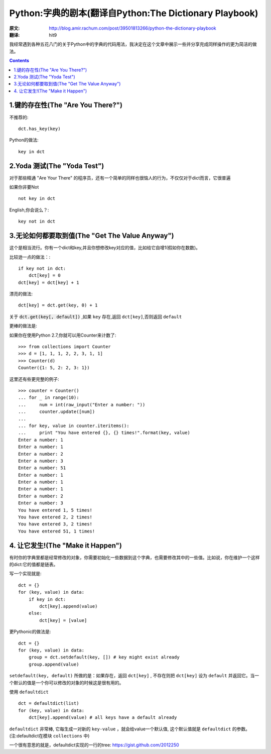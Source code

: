 =======================================================
Python:字典的剧本(翻译自Python:The Dictionary Playbook)
=======================================================


:原文: http://blog.amir.rachum.com/post/39501813266/python-the-dictionary-playbook

:翻译: hit9

我经常遇到各种五花八门的关于Python中的字典的代码用法，我决定在这个文章中展示一些并分享完成同样操作的更为简洁的做法。

.. Contents::

1.键的存在性(The "Are You There?")
----------------------------------

不推荐的::

    dct.has_key(key)

Python的做法::

    key in dct

2.Yoda 测试(The "Yoda Test")
-----------------------------

对于那些精通 "Are Your There" 的程序员，还有一个简单的同样也很恼人的行为，不仅仅对于dict而言，它很普遍

如果你非要Not ::

    not key in dct

English,你会说么？::

    key not in dct

3.无论如何都要取到值(The "Get The Value Anyway")
------------------------------------------------

这个是相当流行。你有一个dict和key,并且你想修改key对应的值，比如给它自增1(假如你在数数)。

比较逊一点的做法：::

    if key not in dct:
        dct[key] = 0
    dct[key] = dct[key] + 1

漂亮的做法::

    dct[key] = dct.get(key, 0) + 1

关于 :code:`dct.get(key[, default])` ,如果 ``key`` 存在,返回 ``dct[key]``,否则返回 ``default``

更棒的做法是:

如果你在使用Python 2.7,你就可以用Counter来计数了::

    >>> from collections import Counter
    >>> d = [1, 1, 1, 2, 2, 3, 1, 1]
    >>> Counter(d)
    Counter({1: 5, 2: 2, 3: 1})

这里还有些更完整的例子::

    >>> counter = Counter()
    ... for _ in range(10):
    ...     num = int(raw_input("Enter a number: "))
    ...     counter.update([num]) 
    ...
    ... for key, value in counter.iteritems():
    ...     print "You have entered {}, {} times!".format(key, value) 
    Enter a number: 1
    Enter a number: 1
    Enter a number: 2
    Enter a number: 3
    Enter a number: 51
    Enter a number: 1
    Enter a number: 1
    Enter a number: 1
    Enter a number: 2
    Enter a number: 3
    You have entered 1, 5 times!
    You have entered 2, 2 times!
    You have entered 3, 2 times!
    You have entered 51, 1 times!

4. 让它发生!(The "Make it Happen")
----------------------------------

有时你的字典里都是经常修改的对象，你需要初始化一些数据到这个字典，也需要修改其中的一些值。比如说，你在维护一个这样的dict:它的值都是链表。

写一个实现就是::

    dct = {} 
    for (key, value) in data: 
        if key in dct: 
            dct[key].append(value) 
        else: 
            dct[key] = [value]

更Pythonic的做法是:

::

    dct = {} 
    for (key, value) in data:
        group = dct.setdefault(key, []) # key might exist already 
        group.append(value)

``setdefault(key, default)`` 所做的是：如果存在，返回 ``dct[key]`` , 不存在则把 ``dct[key]`` 设为 ``default`` 并返回它。当一个默认的值是一个你可以修改的对象的时候这是很有用的。

使用 ``defaultdict`` ::

    dct = defaultdict(list) 
    for (key, value) in data: 
        dct[key].append(value) # all keys have a default already

``defaultdict`` 非常棒, 它每生成一对新的 ``key-value`` ，就会给value一个默认值, 这个默认值就是
``defaultdict`` 的参数。(注:defaultdict在模块 ``collections`` 中)

一个很有意思的就是，defaultdict实现的一行的tree: https://gist.github.com/2012250
